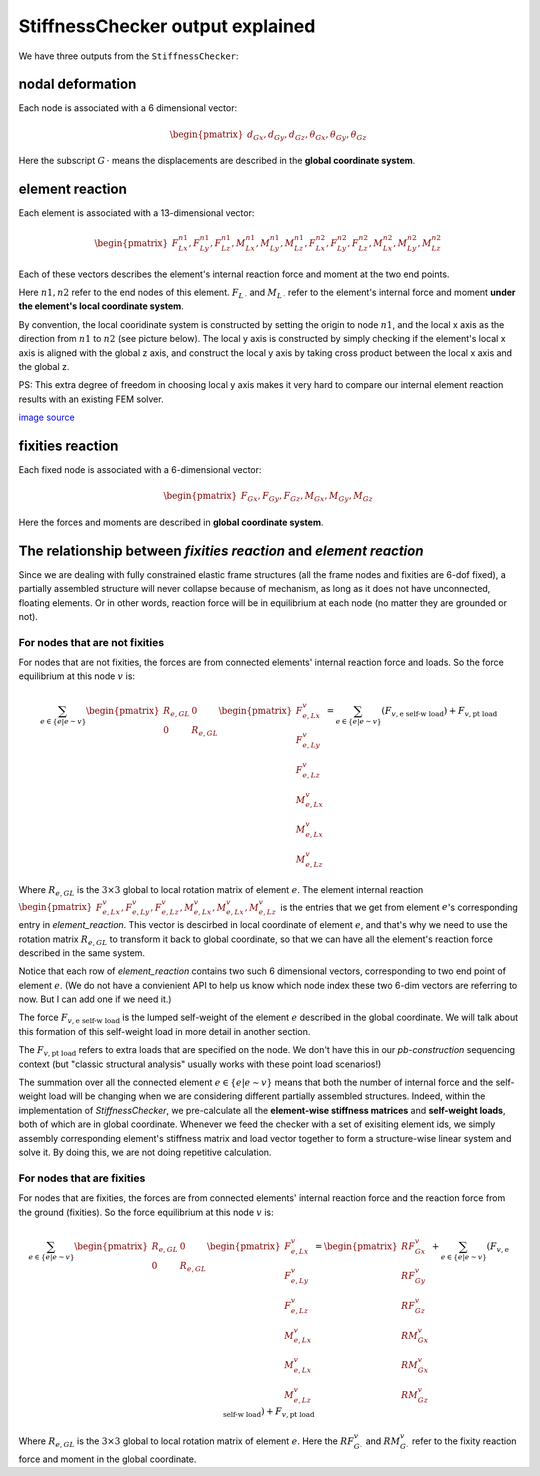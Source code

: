 
StiffnessChecker output explained
---------------------------------

We have three outputs from the ``StiffnessChecker``:

nodal deformation
^^^^^^^^^^^^^^^^^

Each node is associated with a 6 dimensional vector: 

.. math::
    
    \begin{pmatrix}
    d_{Gx}, d_{Gy}, d_{Gz}, \theta_{Gx}, \theta_{Gy}, \theta_{Gz}
    \end{pmatrix}

Here the subscript :math:`G\,\cdot` means the displacements are described in the **global coordinate system**.

element reaction
^^^^^^^^^^^^^^^^

Each element is associated with a 13-dimensional vector:

.. math::

    \begin{pmatrix}
    F^{n1}_{Lx}, F^{n1}_{Ly}, F^{n1}_{Lz}, M^{n1}_{Lx}, M^{n1}_{Ly}, M^{n1}_{Lz}, F^{n2}_{Lx}, F^{n2}_{Ly}, F^{n2}_{Lz}, M^{n2}_{Lx}, M^{n2}_{Ly}, M^{n2}_{Lz}
    \end{pmatrix}

Each of these vectors describes the element's internal reaction force and moment 
at the two end points.

Here :math:`n1, n2` refer to the end nodes of this element. :math:`F_{L\,\cdot}` 
and :math:`M_{L\,\cdot}` refer to the element's internal force and moment 
**under the element's local coordinate system**. 

By convention, the local cooridinate system is constructed by setting the 
origin to node :math:`n1`, and the local x axis as the direction from 
:math:`n1` to :math:`n2` (see picture below). The local y axis is 
constructed by simply checking if the element's local x axis is aligned 
with the global z axis, and construct the local y axis by taking cross 
product between the local x axis and the global z. 

PS: This extra degree of freedom in choosing local y axis makes it very 
hard to compare our internal element reaction results with an existing FEM solver.

.. image:: ../images/frame_element_local_coordiante.jpg

`image source <https://www.sciencedirect.com/topics/engineering/moment-distribution>`__


fixities reaction
^^^^^^^^^^^^^^^^^

Each fixed node is associated with a 6-dimensional vector:

.. math::

    \begin{pmatrix}
    F_{Gx}, F_{Gy}, F_{Gz}, M_{Gx}, M_{Gy}, M_{Gz}
    \end{pmatrix}

Here the forces and moments are described in 
**global coordinate system**.

The relationship between `fixities reaction` and `element reaction`
^^^^^^^^^^^^^^^^^^^^^^^^^^^^^^^^^^^^^^^^^^^^^^^^^^^^^^^^^^^^^^^^^^^^

Since we are dealing with fully constrained elastic frame structures 
(all the frame nodes and fixities are 6-dof fixed), 
a partially assembled structure will never collapse because of 
mechanism, as long as it does not have unconnected, floating elements. 
Or in other words, reaction force will be in equilibrium at each node 
(no matter they are grounded or not).

For nodes that are not fixities
""""""""""""""""""""""""""""""""

For nodes that are not fixities, the forces are from 
connected elements' internal reaction force and loads. 
So the force equilibrium at this node :math:`v` is:

.. math::

    \sum_{e \in \{e | e \sim v\}} 
    \begin{pmatrix}
    R_{e, GL} & 0 \\ 0 & R_{e, GL}
    \end{pmatrix}
    \begin{pmatrix}
    F^{v}_{e, Lx} \\ 
    F^{v}_{e, Ly} \\ 
    F^{v}_{e, Lz} \\ 
    M^{v}_{e, Lx} \\ 
    M^{v}_{e, Lx} \\ 
    M^{v}_{e, Lz} 
    \end{pmatrix} = 
    \sum_{e \in \{e | e \sim v\}} 
    (F_{v, \textrm{e self-w load}}) + F_{v, \textrm{pt load}}

Where :math:`R_{e, GL}` is the :math:`3 \times 3` 
global to local rotation matrix of element :math:`e`. 
The element internal reaction 
:math:`\begin{pmatrix}F^{v}_{e, Lx}, F^{v}_{e, Ly}, F^{v}_{e, Lz}, 
M^{v}_{e, Lx}, M^{v}_{e, Lx}, M^{v}_{e, Lz} \end{pmatrix}` 
is the entries that we get from element :math:`e`'s 
corresponding entry in `element_reaction`. 
This vector is descirbed in local coordinate of element :math:`e`, 
and that's why we need to use the rotation matrix :math:`R_{e, GL}` 
to transform it back to global coordinate, 
so that we can have all the element's reaction force 
described in the same system.

Notice that each row of `element_reaction` contains two such 6 
dimensional vectors, corresponding to two end point of element :math:`e`. 
(We do not have a convienient API to help us know which node index 
these two 6-dim vectors are referring to now. 
But I can add one if we need it.)

The force :math:`F_{v, \textrm{e self-w load}}` 
is the lumped self-weight of the element :math:`e` 
described in the global coordinate. We will talk about this 
formation of this self-weight load in more detail in another section. 

The :math:`F_{v, \textrm{pt load}}` refers to extra loads 
that are specified on the node. We don't have this in our 
`pb-construction` sequencing context 
(but "classic structural analysis" usually works with these 
point load scenarios!)

The summation over all the connected element :math:`e \in 
\{e | e \sim v\}` means that both the number of internal force 
and the self-weight load will be changing when we are 
considering different partially assembled structures. 
Indeed, within the implementation of `StiffnessChecker`, 
we pre-calculate all the **element-wise stiffness matrices** and 
**self-weight loads**, both of which are in global coordinate. 
Whenever we feed the checker with a set of exisiting element ids, 
we simply assembly corresponding element's stiffness matrix and 
load vector together to form a structure-wise linear system and 
solve it. By doing this, we are not doing repetitive calculation.

For nodes that are fixities
""""""""""""""""""""""""""""

For nodes that are fixities, the forces are from 
connected elements' internal reaction force and the reaction 
force from the ground (fixities). So the force equilibrium 
at this node :math:`v` is:

.. math::

    \sum_{e \in \{e | e \sim v\}} 
    \begin{pmatrix}
    R_{e, GL} & 0 \\ 
    0 & R_{e, GL}
    \end{pmatrix}\begin{pmatrix}
    F^{v}_{e, Lx} \\ 
    F^{v}_{e, Ly} \\ 
    F^{v}_{e, Lz} \\ 
    M^{v}_{e, Lx} \\ 
    M^{v}_{e, Lx} \\ 
    M^{v}_{e, Lz} 
    \end{pmatrix} = 
    \begin{pmatrix}
    RF^{v}_{Gx} \\ 
    RF^{v}_{Gy} \\ 
    RF^{v}_{Gz} \\ 
    RM^{v}_{Gx} \\ 
    RM^{v}_{Gx} \\ 
    RM^{v}_{Gz} 
    \end{pmatrix} + 
    \sum_{e \in \{e | e \sim v\}} 
    (F_{v, \textrm{e self-w load}}) + F_{v, \textrm{pt load}}

Where :math:`R_{e, GL}` is the :math:`3 \times 3` 
global to local rotation matrix of element :math:`e`. 
Here the :math:`RF^{v}_{G\cdot}` and 
:math:`RM^{v}_{G\cdot}` refer to the fixity reaction force 
and moment in the global coordinate.